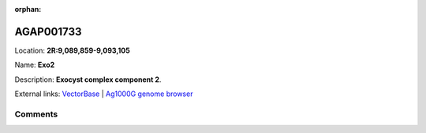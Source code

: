 :orphan:



AGAP001733
==========

Location: **2R:9,089,859-9,093,105**

Name: **Exo2**

Description: **Exocyst complex component 2**.

External links:
`VectorBase <https://www.vectorbase.org/Anopheles_gambiae/Gene/Summary?g=AGAP001733>`_ |
`Ag1000G genome browser <https://www.malariagen.net/apps/ag1000g/phase1-AR3/index.html?genome_region=2R:9089859-9093105#genomebrowser>`_





Comments
--------


.. raw:: html

    <div id="disqus_thread"></div>
    <script>
    
    var disqus_config = function () {
        this.page.identifier = '/gene/{{ gene.id }}';
    };
    
    (function() { // DON'T EDIT BELOW THIS LINE
    var d = document, s = d.createElement('script');
    s.src = 'https://agam-selection-atlas.disqus.com/embed.js';
    s.setAttribute('data-timestamp', +new Date());
    (d.head || d.body).appendChild(s);
    })();
    </script>
    <noscript>Please enable JavaScript to view the <a href="https://disqus.com/?ref_noscript">comments.</a></noscript>


